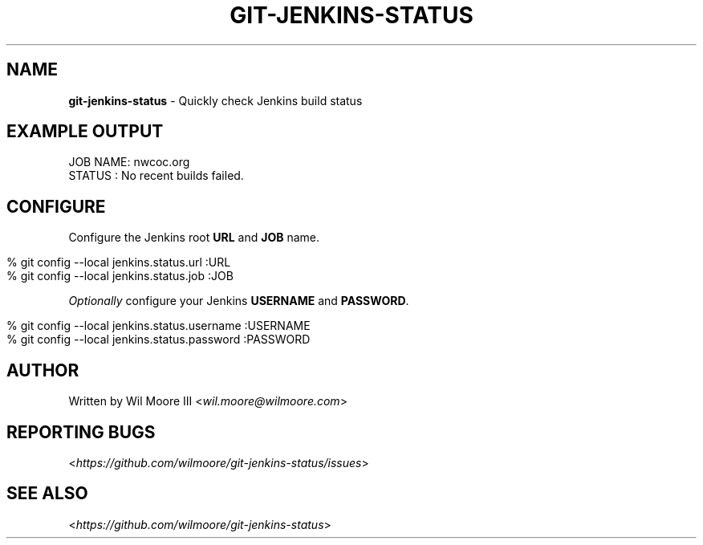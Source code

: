 .\" generated with Ronn/v0.7.3
.\" http://github.com/rtomayko/ronn/tree/0.7.3
.
.TH "GIT\-JENKINS\-STATUS" "1" "February 2013" "" "Git Jenkins Status"
.
.SH "NAME"
\fBgit\-jenkins\-status\fR \- Quickly check Jenkins build status
.
.SH "EXAMPLE OUTPUT"
.
.nf

JOB NAME: nwcoc\.org
STATUS  : No recent builds failed\.
.
.fi
.
.SH "CONFIGURE"
Configure the Jenkins root \fBURL\fR and \fBJOB\fR name\.
.
.IP "" 4
.
.nf

% git config \-\-local jenkins\.status\.url :URL
% git config \-\-local jenkins\.status\.job :JOB
.
.fi
.
.IP "" 0
.
.P
\fIOptionally\fR configure your Jenkins \fBUSERNAME\fR and \fBPASSWORD\fR\.
.
.IP "" 4
.
.nf

% git config \-\-local jenkins\.status\.username :USERNAME
% git config \-\-local jenkins\.status\.password :PASSWORD
.
.fi
.
.IP "" 0
.
.SH "AUTHOR"
Written by Wil Moore III <\fIwil\.moore@wilmoore\.com\fR>
.
.SH "REPORTING BUGS"
<\fIhttps://github\.com/wilmoore/git\-jenkins\-status/issues\fR>
.
.SH "SEE ALSO"
<\fIhttps://github\.com/wilmoore/git\-jenkins\-status\fR>
